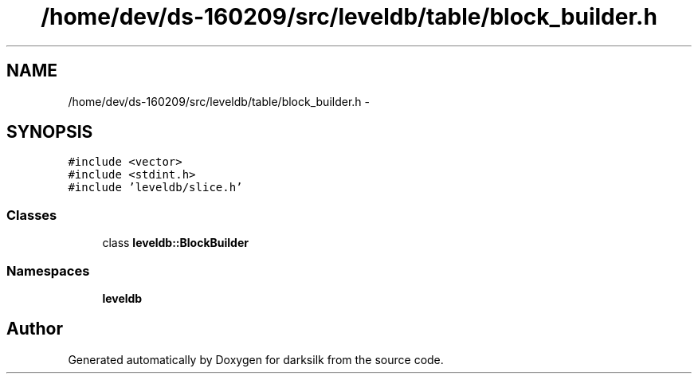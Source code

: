 .TH "/home/dev/ds-160209/src/leveldb/table/block_builder.h" 3 "Wed Feb 10 2016" "Version 1.0.0.0" "darksilk" \" -*- nroff -*-
.ad l
.nh
.SH NAME
/home/dev/ds-160209/src/leveldb/table/block_builder.h \- 
.SH SYNOPSIS
.br
.PP
\fC#include <vector>\fP
.br
\fC#include <stdint\&.h>\fP
.br
\fC#include 'leveldb/slice\&.h'\fP
.br

.SS "Classes"

.in +1c
.ti -1c
.RI "class \fBleveldb::BlockBuilder\fP"
.br
.in -1c
.SS "Namespaces"

.in +1c
.ti -1c
.RI " \fBleveldb\fP"
.br
.in -1c
.SH "Author"
.PP 
Generated automatically by Doxygen for darksilk from the source code\&.
